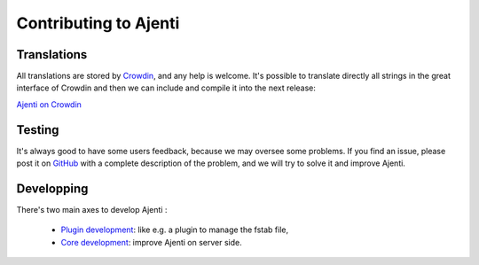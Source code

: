 Contributing to Ajenti
======================

Translations
------------

All translations are stored by `Crowdin <https://crowdin.com/>`_, and any help is welcome.
It's possible to translate directly all strings in the great interface of Crowdin and then we can include and compile it into the next release:

`Ajenti on Crowdin <https://crowdin.com/project/ajenti>`_


Testing
-------

It's always good to have some users feedback, because we may oversee some problems. If you find an issue, please post it on `GitHub <https://github.com/ajenti/ajenti/issues>`_ with a complete description of the problem, and we will try to solve it and improve Ajenti.

Developping
-----------

There's two main axes to develop Ajenti :

  * `Plugin development <dev-getting-started>`_: like e.g. a plugin to manage the fstab file,
  * `Core development <dev-getting-started-core>`_: improve Ajenti on server side.